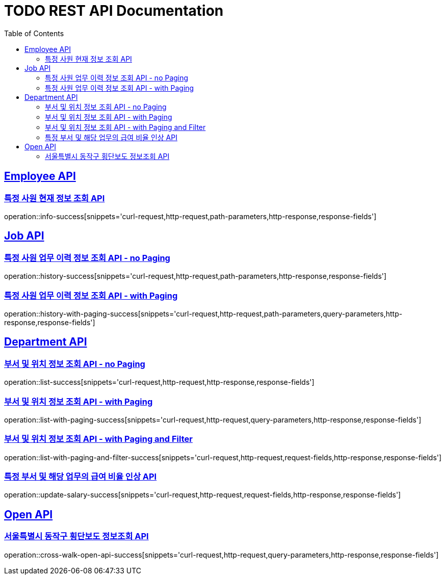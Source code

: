 = TODO REST API Documentation
:doctype: book
:icons: font
:source-highlighter: highlightjs
:toc: left
:toclevels: 2
:sectlinks:

[[Employee-API]]
== Employee API

=== 특정 사원 현재 정보 조회 API

operation::info-success[snippets='curl-request,http-request,path-parameters,http-response,response-fields']

[[Job-API]]
== Job API

=== 특정 사원 업무 이력 정보 조회 API - no Paging

operation::history-success[snippets='curl-request,http-request,path-parameters,http-response,response-fields']

=== 특정 사원 업무 이력 정보 조회 API - with Paging

operation::history-with-paging-success[snippets='curl-request,http-request,path-parameters,query-parameters,http-response,response-fields']

[[Department-API]]
== Department API

=== 부서 및 위치 정보 조회 API - no Paging

operation::list-success[snippets='curl-request,http-request,http-response,response-fields']

=== 부서 및 위치 정보 조회 API - with Paging

operation::list-with-paging-success[snippets='curl-request,http-request,query-parameters,http-response,response-fields']

=== 부서 및 위치 정보 조회 API - with Paging and Filter

operation::list-with-paging-and-filter-success[snippets='curl-request,http-request,request-fields,http-response,response-fields']

=== 특정 부서 및 해당 업무의 급여 비율 인상 API

operation::update-salary-success[snippets='curl-request,http-request,request-fields,http-response,response-fields']

[[Open-API]]
== Open API

=== 서울특별시 동작구 횡단보도 정보조회 API

operation::cross-walk-open-api-success[snippets='curl-request,http-request,query-parameters,http-response,response-fields']
